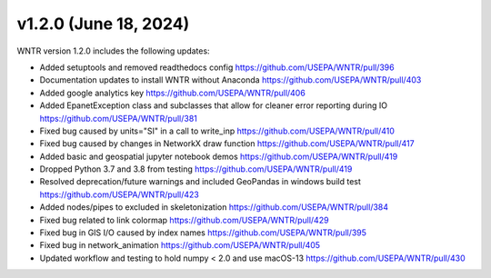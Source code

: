 v1.2.0 (June 18, 2024)
---------------------------------------------------
WNTR version 1.2.0 includes the following updates:

* Added setuptools and removed readthedocs config https://github.com/USEPA/WNTR/pull/396
* Documentation updates to install WNTR without Anaconda https://github.com/USEPA/WNTR/pull/403
* Added google analytics key https://github.com/USEPA/WNTR/pull/406
* Added EpanetException class and subclasses that allow for cleaner error reporting during IO https://github.com/USEPA/WNTR/pull/381
* Fixed bug caused by units="SI" in a call to write_inp https://github.com/USEPA/WNTR/pull/410
* Fixed bug caused by changes in NetworkX draw function https://github.com/USEPA/WNTR/pull/417
* Added basic and geospatial jupyter notebook demos https://github.com/USEPA/WNTR/pull/419
* Dropped Python 3.7 and 3.8 from testing https://github.com/USEPA/WNTR/pull/419
* Resolved deprecation/future warnings and included GeoPandas in windows build test https://github.com/USEPA/WNTR/pull/423
* Added nodes/pipes to excluded in skeletonization https://github.com/USEPA/WNTR/pull/384
* Fixed bug related to link colormap https://github.com/USEPA/WNTR/pull/429
* Fixed bug in GIS I/O caused by index names https://github.com/USEPA/WNTR/pull/395
* Fixed bug in network_animation https://github.com/USEPA/WNTR/pull/405
* Updated workflow and testing to hold numpy < 2.0 and use macOS-13 https://github.com/USEPA/WNTR/pull/430
